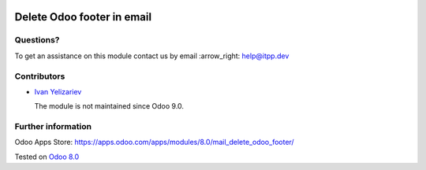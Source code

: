 .. image:: https://itpp.dev/images/infinity-readme.png
   :alt: Tested and maintained by IT Projects Labs
   :target: https://itpp.dev

=============================
 Delete Odoo footer in email
=============================

Questions?
==========

To get an assistance on this module contact us by email :arrow_right: help@itpp.dev

Contributors
============
* `Ivan Yelizariev <https://it-projects.info/team/yelizariev>`__


  The module is not maintained since Odoo 9.0.

Further information
===================

Odoo Apps Store: https://apps.odoo.com/apps/modules/8.0/mail_delete_odoo_footer/


Tested on `Odoo 8.0 <https://github.com/odoo/odoo/commit/ab7b5d7732a7c222a0aea45bd173742acd47242d>`_
